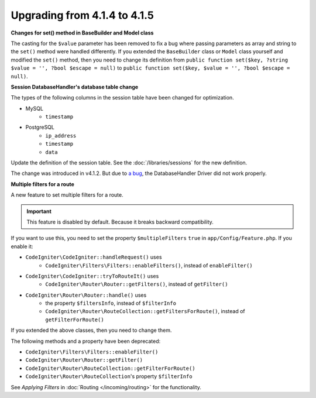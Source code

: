 #############################
Upgrading from 4.1.4 to 4.1.5
#############################

**Changes for set() method in BaseBuilder and Model class**

The casting for the ``$value`` parameter has been removed to fix a bug where passing parameters as array and string
to the ``set()`` method were handled differently. If you extended the ``BaseBuilder`` class or ``Model`` class yourself
and modified the ``set()`` method, then you need to change its definition from
``public function set($key, ?string $value = '', ?bool $escape = null)`` to
``public function set($key, $value = '', ?bool $escape = null)``.

**Session DatabaseHandler's database table change**

The types of the following columns in the session table have been changed for optimization.

- MySQL
    - ``timestamp``
- PostgreSQL
    - ``ip_address``
    - ``timestamp``
    - ``data``

Update the definition of the session table. See the :doc:`/libraries/sessions` for the new definition.

The change was introduced in v4.1.2. But due to `a bug <https://github.com/codeigniter4/CodeIgniter4/issues/4807>`_,
the DatabaseHandler Driver did not work properly.

**Multiple filters for a route**

A new feature to set multiple filters for a route.

.. important:: This feature is disabled by default. Because it breaks backward compatibility.

If you want to use this, you need to set the property ``$multipleFilters`` ``true`` in ``app/Config/Feature.php``.
If you enable it:

- ``CodeIgniter\CodeIgniter::handleRequest()`` uses
    - ``CodeIgniter\Filters\Filters::enableFilters()``, instead of ``enableFilter()``
- ``CodeIgniter\CodeIgniter::tryToRouteIt()`` uses
    - ``CodeIgniter\Router\Router::getFilters()``, instead of ``getFilter()``
- ``CodeIgniter\Router\Router::handle()`` uses
    - the property ``$filtersInfo``, instead of ``$filterInfo``
    - ``CodeIgniter\Router\RouteCollection::getFiltersForRoute()``, instead of ``getFilterForRoute()``

If you extended the above classes, then you need to change them.

The following methods and a property have been deprecated:

- ``CodeIgniter\Filters\Filters::enableFilter()``
- ``CodeIgniter\Router\Router::getFilter()``
- ``CodeIgniter\Router\RouteCollection::getFilterForRoute()``
- ``CodeIgniter\Router\RouteCollection``'s property ``$filterInfo``

See *Applying Filters* in :doc:`Routing </incoming/routing>` for the functionality.
